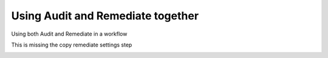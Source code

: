 Using Audit and Remediate together
==========================================

Using both Audit and Remediate in a workflow

This is missing the copy remediate settings step

.. image:: _static/rem_initiated_audit.png
   :height: 400px
   :width: 1000px
   :align: center
   :alt: Simple Process Workflow
